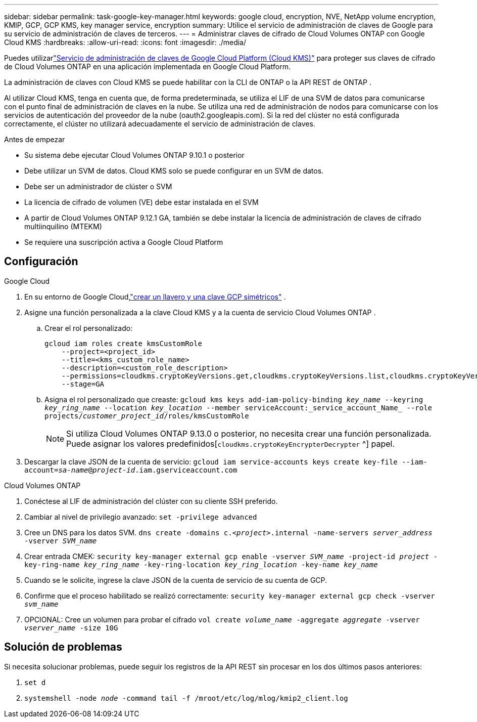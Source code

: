 ---
sidebar: sidebar 
permalink: task-google-key-manager.html 
keywords: google cloud, encryption, NVE, NetApp volume encryption, KMIP, GCP, GCP KMS, key manager service, encryption 
summary: Utilice el servicio de administración de claves de Google para su servicio de administración de claves de terceros. 
---
= Administrar claves de cifrado de Cloud Volumes ONTAP con Google Cloud KMS
:hardbreaks:
:allow-uri-read: 
:icons: font
:imagesdir: ./media/


[role="lead"]
Puedes utilizarlink:https://cloud.google.com/kms/docs["Servicio de administración de claves de Google Cloud Platform (Cloud KMS)"^] para proteger sus claves de cifrado de Cloud Volumes ONTAP en una aplicación implementada en Google Cloud Platform.

La administración de claves con Cloud KMS se puede habilitar con la CLI de ONTAP o la API REST de ONTAP .

Al utilizar Cloud KMS, tenga en cuenta que, de forma predeterminada, se utiliza el LIF de una SVM de datos para comunicarse con el punto final de administración de claves en la nube.  Se utiliza una red de administración de nodos para comunicarse con los servicios de autenticación del proveedor de la nube (oauth2.googleapis.com).  Si la red del clúster no está configurada correctamente, el clúster no utilizará adecuadamente el servicio de administración de claves.

.Antes de empezar
* Su sistema debe ejecutar Cloud Volumes ONTAP 9.10.1 o posterior
* Debe utilizar un SVM de datos.  Cloud KMS solo se puede configurar en un SVM de datos.
* Debe ser un administrador de clúster o SVM
* La licencia de cifrado de volumen (VE) debe estar instalada en el SVM
* A partir de Cloud Volumes ONTAP 9.12.1 GA, también se debe instalar la licencia de administración de claves de cifrado multiinquilino (MTEKM)
* Se requiere una suscripción activa a Google Cloud Platform




== Configuración

.Google Cloud
. En su entorno de Google Cloud,link:https://cloud.google.com/kms/docs/creating-keys["crear un llavero y una clave GCP simétricos"^] .
. Asigne una función personalizada a la clave Cloud KMS y a la cuenta de servicio Cloud Volumes ONTAP .
+
.. Crear el rol personalizado:
+
[listing]
----
gcloud iam roles create kmsCustomRole
    --project=<project_id>
    --title=<kms_custom_role_name>
    --description=<custom_role_description>
    --permissions=cloudkms.cryptoKeyVersions.get,cloudkms.cryptoKeyVersions.list,cloudkms.cryptoKeyVersions.useToDecrypt,cloudkms.cryptoKeyVersions.useToEncrypt,cloudkms.cryptoKeys.get,cloudkms.keyRings.get,cloudkms.locations.get,cloudkms.locations.list,resourcemanager.projects.get
    --stage=GA
----
.. Asigna el rol personalizado que creaste:
`gcloud kms keys add-iam-policy-binding _key_name_ --keyring _key_ring_name_ --location _key_location_ --member serviceAccount:_service_account_Name_ --role projects/_customer_project_id_/roles/kmsCustomRole`
+

NOTE: Si utiliza Cloud Volumes ONTAP 9.13.0 o posterior, no necesita crear una función personalizada.  Puede asignar los valores predefinidos[`cloudkms.cryptoKeyEncrypterDecrypter` ^] papel.



. Descargar la clave JSON de la cuenta de servicio:
`gcloud iam service-accounts keys create key-file --iam-account=_sa-name_@_project-id_.iam.gserviceaccount.com`


.Cloud Volumes ONTAP
. Conéctese al LIF de administración del clúster con su cliente SSH preferido.
. Cambiar al nivel de privilegio avanzado:
`set -privilege advanced`
. Cree un DNS para los datos SVM.
`dns create -domains c._<project>_.internal -name-servers _server_address_ -vserver _SVM_name_`
. Crear entrada CMEK:
`security key-manager external gcp enable -vserver _SVM_name_ -project-id _project_ -key-ring-name _key_ring_name_ -key-ring-location _key_ring_location_ -key-name _key_name_`
. Cuando se le solicite, ingrese la clave JSON de la cuenta de servicio de su cuenta de GCP.
. Confirme que el proceso habilitado se realizó correctamente:
`security key-manager external gcp check -vserver _svm_name_`
. OPCIONAL: Cree un volumen para probar el cifrado `vol create _volume_name_ -aggregate _aggregate_ -vserver _vserver_name_ -size 10G`




== Solución de problemas

Si necesita solucionar problemas, puede seguir los registros de la API REST sin procesar en los dos últimos pasos anteriores:

. `set d`
. `systemshell -node _node_ -command tail -f /mroot/etc/log/mlog/kmip2_client.log`

